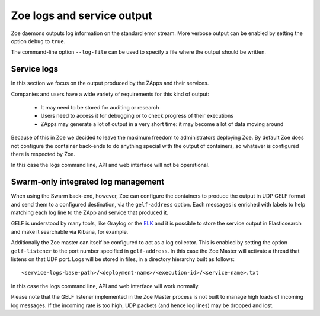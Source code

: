 .. _logging:

Zoe logs and service output
===========================

Zoe daemons outputs log information on the standard error stream. More verbose output can be enabled by setting the option ``debug`` to ``true``.

The command-line option ``--log-file`` can be used to specify a file where the output should be written.

Service logs
------------

In this section we focus on the output produced by the ZApps and their services.

Companies and users have a wide variety of requirements for this kind of output:

 * It may need to be stored for auditing or research
 * Users need to access it for debugging or to check progress of their executions
 * ZApps may generate a lot of output in a very short time: it may become a lot of data moving around

Because of this in Zoe we decided to leave the maximum freedom to administrators deploying Zoe. By default Zoe does not configure the container back-ends to do anything special with the output of containers, so whatever is configured there is respected by Zoe.

In this case the logs command line, API and web interface will not be operational.

Swarm-only integrated log management
------------------------------------

When using the Swarm back-end, however, Zoe can configure the containers to produce the output in UDP GELF format and send them to a configured destination, via the ``gelf-address`` option. Each messages is enriched with labels to help matching each log line to the ZApp and service that produced it.

GELF is understood by many tools, like Graylog or the `ELK <https://www.elastic.co/products>`_ and it is possible to store the service output in Elasticsearch and make it searchable via Kibana, for example.

Additionally the Zoe master can itself be configured to act as a log collector. This is enabled by setting the option ``gelf-listener`` to the port number specified in ``gelf-address``. In this case the Zoe Master will activate a thread that listens on that UDP port. Logs will be stored in files, in a directory hierarchy built as follows::

    <service-logs-base-path>/<deployment-name>/<execution-id>/<service-name>.txt

In this case the logs command line, API and web interface will work normally.

Please note that the GELF listener implemented in the Zoe Master process is not built to manage high loads of incoming log messages. If the incoming rate is too high, UDP packets (and hence log lines) may be dropped and lost.
